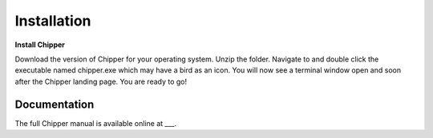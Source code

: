 Installation
============

**Install Chipper**

Download the version of Chipper for your operating system. Unzip the folder. Navigate to and double click the executable named chipper.exe which may have a bird as an icon. You will now see a terminal window open and soon after the Chipper landing page. You are ready to go!

Documentation
-------------

The full Chipper manual is available online at ___.

